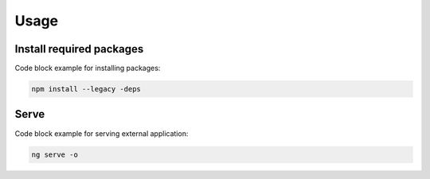 Usage
=====

.. _installatpackages:

Install required packages
------------

Code block example for installing packages:

.. code-block:: python

   npm install --legacy -deps

.. _serve:

Serve
------------

Code block example for serving external application:

.. code-block:: python

   ng serve -o